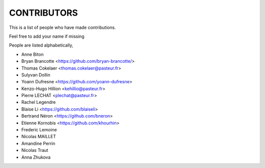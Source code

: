 CONTRIBUTORS
============

This is a list of people who have made contributions.

Feel free to add your name if missing

People are listed alphabetically,

- Anne Biton
- Bryan Brancotte <https://github.com/bryan-brancotte/>
- Thomas Cokelaer <thomas.cokelaer@pasteur.fr>
- Sulyvan Dollin
- Yoann Dufresne <https://github.com/yoann-dufresne>
- Kenzo-Hugo Hillion <kehillio@pasteur.fr>
- Pierre LECHAT  <plechat@pasteur.fr>
- Rachel Legendre
- Blaise Li <https://github.com/blaiseli>
- Bertrand Néron <https://github.com/bneron>
- Etienne Kornobis <https://github.com/khourhin>
- Frederic Lemoine
- Nicolas MAILLET
- Amandine Perrin
- Nicolas Traut
- Anna Zhukova
